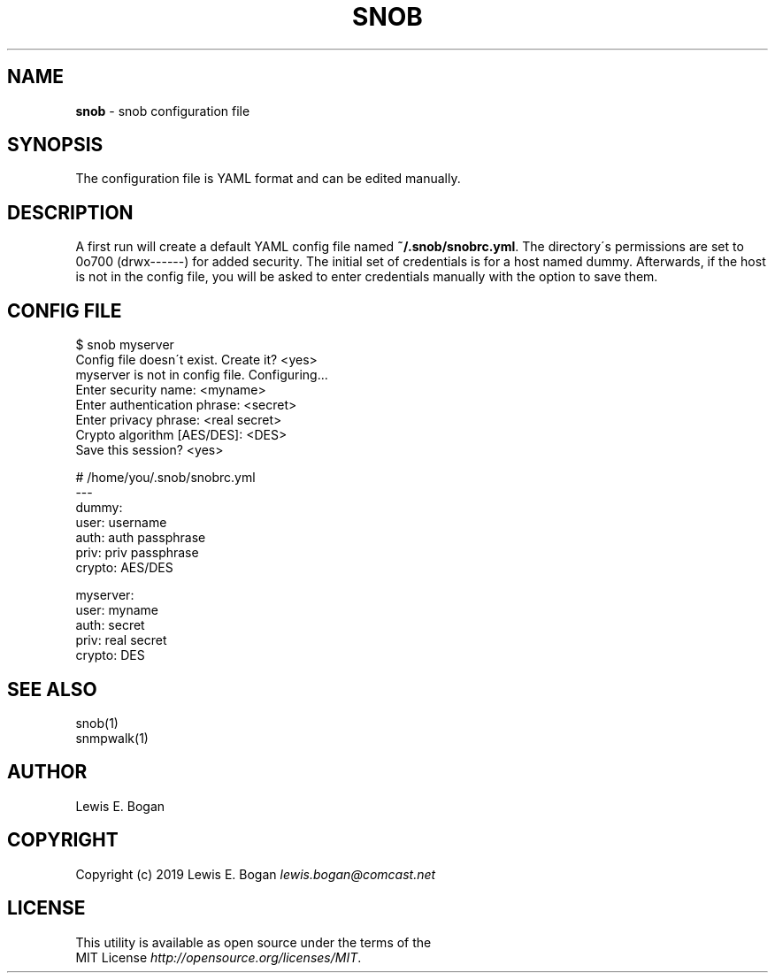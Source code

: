 .\" generated with Ronn/v0.7.3
.\" http://github.com/rtomayko/ronn/tree/0.7.3
.
.TH "SNOB" "5" "May 2019" "0.16.3" "File Formats"
.
.SH "NAME"
\fBsnob\fR \- snob configuration file
.
.SH "SYNOPSIS"
The configuration file is YAML format and can be edited manually\.
.
.SH "DESCRIPTION"
A first run will create a default YAML config file named \fB~/\.snob/snobrc\.yml\fR\. The directory\'s permissions are set to 0o700 (drwx\-\-\-\-\-\-) for added security\. The initial set of credentials is for a host named dummy\. Afterwards, if the host is not in the config file, you will be asked to enter credentials manually with the option to save them\.
.
.SH "CONFIG FILE"
.
.nf

$ snob myserver
Config file doesn\'t exist\. Create it? <yes>
myserver is not in config file\. Configuring\.\.\.
Enter security name: <myname>
Enter authentication phrase: <secret>
Enter privacy phrase: <real secret>
Crypto algorithm [AES/DES]: <DES>
Save this session? <yes>

# /home/you/\.snob/snobrc\.yml
\-\-\-
dummy:
  user: username
  auth: auth passphrase
  priv: priv passphrase
  crypto: AES/DES

myserver:
  user: myname
  auth: secret
  priv: real secret
  crypto: DES
.
.fi
.
.SH "SEE ALSO"
snob(1)
.
.br
snmpwalk(1)
.
.SH "AUTHOR"
Lewis E\. Bogan
.
.SH "COPYRIGHT"
Copyright (c) 2019 Lewis E\. Bogan \fIlewis\.bogan@comcast\.net\fR
.
.SH "LICENSE"
This utility is available as open source under the terms of the
.
.br
MIT License \fIhttp://opensource\.org/licenses/MIT\fR\.
